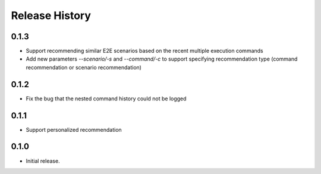 .. :changelog:

Release History
===============

0.1.3
++++++
* Support recommending similar E2E scenarios based on the recent multiple execution commands
* Add new parameters `--scenario/-s` and `--command/-c` to support specifying recommendation type (command recommendation or scenario recommendation)

0.1.2
++++++
* Fix the bug that the nested command history could not be logged

0.1.1
++++++
* Support personalized recommendation

0.1.0
++++++
* Initial release.